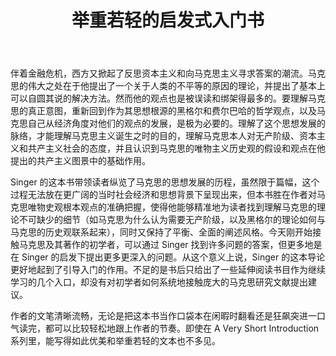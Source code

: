 #+TITLE: 举重若轻的启发式入门书

伴着金融危机，西方又掀起了反思资本主义和向马克思主义寻求答案的潮流。马克思的伟大之处在于他提出了一个关于人类的不平等的原因的理论，并提出了基本上可以自圆其说的解决方法。然而他的观点也是被误读和绑架得最多的。要理解马克思的真正意图，重新回到作为其思想根源的黑格尔和费尔巴哈的哲学观点，以及马克思自己从经济角度对他们的观点的发展，是极为必要的。理解了这个思想发展的脉络，才能理解马克思主义诞生之时的目的，理解马克思本人对无产阶级、资本主义和共产主义社会的态度，并且认识到马克思的唯物主义历史观的假设和观点在他提出的共产主义图景中的基础作用。

 Singer 的这本书带领读者纵览了马克思的思想发展的历程，虽然限于篇幅，这个过程无法放在更广阔的当时社会经济和思想背景下呈现出来，但本书胜在作者对马克思唯物史观根本观点的准确把握，使得他能够精准地为读者找到理解马克思的理论不可缺少的细节（如马克思为什么认为需要无产阶级，以及黑格尔的理论如何与马克思的历史观联系起来），同时又保持了平衡、全面的阐述风格。今天刚开始接触马克思及其著作的初学者，可以通过 Singer 找到许多问题的答案，但更多地是在 Singer 的启发下提出更多更深入的问题。从这个意义上说，Singer 的这本导论更好地起到了引导入门的作用。不足的是书后只给出了一些延伸阅读书目作为继续学习的几个入口，却没有对初学者如何系统地接触庞大的马克思研究文献提出建议。

 作者的文笔清晰流畅，无论是把这本书当作口袋本在闲暇时翻看还是狂飙突进一口气读完，都可以比较轻松地跟上作者的节奏。即使在 A Very Short Introduction 系列里，能写得如此优美和举重若轻的文本也不多见。
